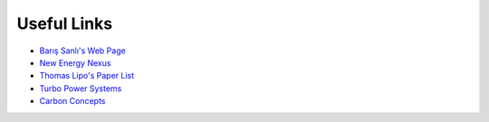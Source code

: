 Useful Links
************

- `Barış Sanlı's Web Page <http://www.barissanli.com>`_
- `New Energy Nexus <https://www.newenergynexus.com>`_
- `Thomas Lipo's Paper List <http://lipo.ece.wisc.edu/Papers.html>`_
- `Turbo Power Systems <https://turbopowersystems.com>`_
- `Carbon Concepts <http://www.carbonconcepts.co.uk>`_
